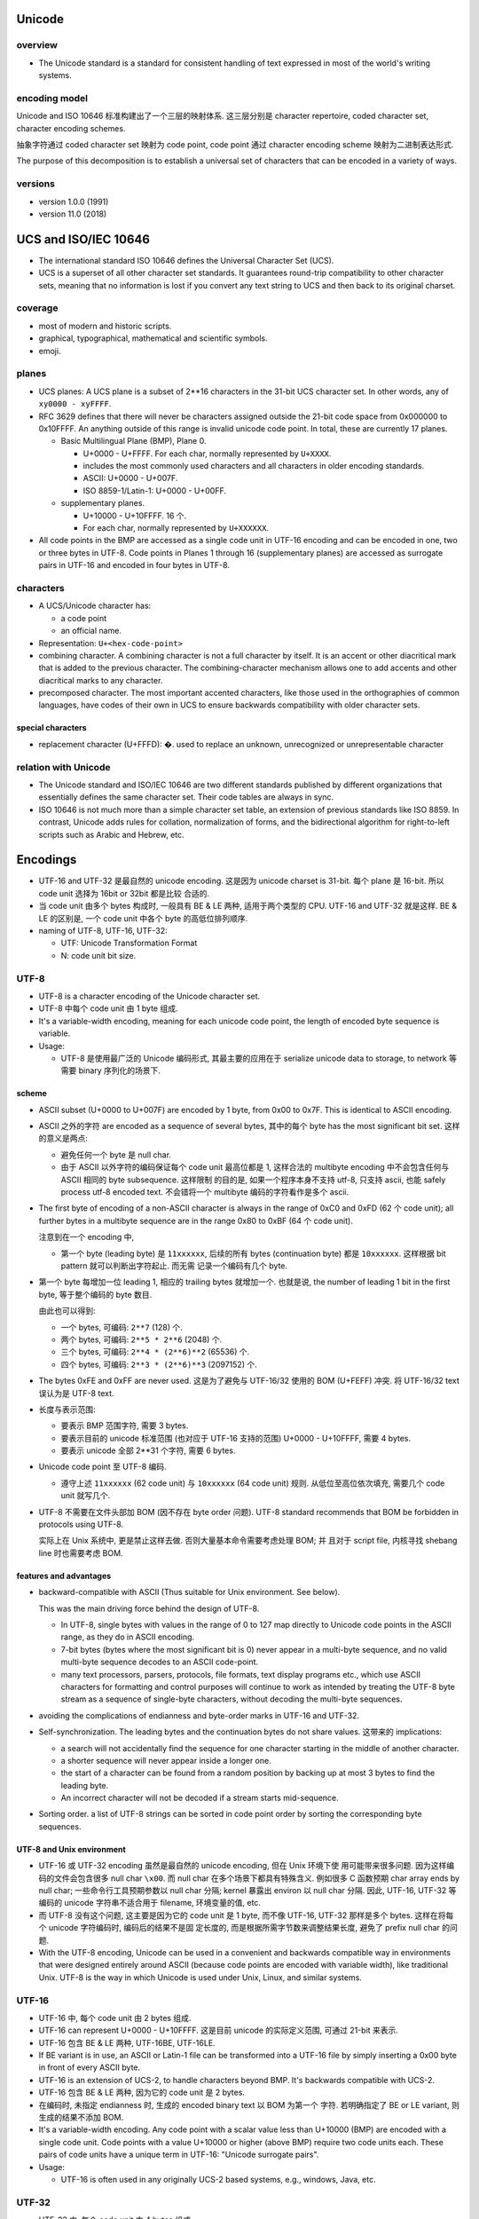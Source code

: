 Unicode
=======
overview
--------
- The Unicode standard is a standard for consistent handling of text expressed
  in most of the world's writing systems.

encoding model
--------------
Unicode and ISO 10646 标准构建出了一个三层的映射体系. 这三层分别是 character
repertoire, coded character set, character encoding schemes.

抽象字符通过 coded character set 映射为 code point, code point 通过 character
encoding scheme 映射为二进制表达形式.

The purpose of this decomposition is to establish a universal set of characters
that can be encoded in a variety of ways.

versions
--------
- version 1.0.0 (1991)

- version 11.0 (2018)

UCS and ISO/IEC 10646
=====================
- The international standard ISO 10646 defines the Universal Character Set
  (UCS).

- UCS is a superset of all other character set standards. It guarantees
  round-trip compatibility to other character sets, meaning that no information
  is lost if you convert any text string to UCS and then back to its original
  charset.

coverage
--------
- most of modern and historic scripts.
 
- graphical, typographical, mathematical and scientific symbols.
 
- emoji.

planes
------
- UCS planes: A UCS plane is a subset of 2**16 characters in the 31-bit UCS
  character set. In other words, any of ``xy0000 - xyFFFF``.
  
- RFC 3629 defines that there will never be characters assigned outside the
  21-bit code space from 0x000000 to 0x10FFFF. An anything outside of this
  range is invalid unicode code point. In total, these are currently 17 planes.

  - Basic Multilingual Plane (BMP), Plane 0.
    
    * U+0000 - U+FFFF. For each char, normally represented by ``U+XXXX``.
  
    * includes the most commonly used characters and all characters in older
      encoding standards.
  
    * ASCII: U+0000 - U+007F.
  
    * ISO 8859-1/Latin-1: U+0000 - U+00FF.
  
  - supplementary planes.
    
    * U+10000 - U+10FFFF. 16 个.
      
    * For each char, normally represented by ``U+XXXXXX``.

- All code points in the BMP are accessed as a single code unit in UTF-16
  encoding and can be encoded in one, two or three bytes in UTF-8. Code points
  in Planes 1 through 16 (supplementary planes) are accessed as surrogate pairs
  in UTF-16 and encoded in four bytes in UTF-8.

characters
----------
- A UCS/Unicode character has:

  * a code point

  * an official name.

- Representation: ``U+<hex-code-point>``

- combining character. A combining character is not a full character by itself.
  It is an accent or other diacritical mark that is added to the previous
  character. The combining-character mechanism allows one to add accents and
  other diacritical marks to any character.

- precomposed character. The most important accented characters, like those
  used in the orthographies of common languages, have codes of their own in UCS
  to ensure backwards compatibility with older character sets. 

special characters
^^^^^^^^^^^^^^^^^^
- replacement character (U+FFFD): �. used to replace an unknown, unrecognized
  or unrepresentable character

relation with Unicode
---------------------
- The Unicode standard and ISO/IEC 10646 are two different standards published
  by different organizations that essentially defines the same character set.
  Their code tables are always in sync.

- ISO 10646 is not much more than a simple character set table, an extension of
  previous standards like ISO 8859. In contrast, Unicode adds rules for
  collation, normalization of forms, and the bidirectional algorithm for
  right-to-left scripts such as Arabic and Hebrew, etc.

Encodings
=========
- UTF-16 and UTF-32 是最自然的 unicode encoding. 这是因为 unicode charset is 
  31-bit. 每个 plane 是 16-bit. 所以 code unit 选择为 16bit or 32bit 都是比较
  合适的.

- 当 code unit 由多个 bytes 构成时, 一般具有 BE & LE 两种, 适用于两个类型的
  CPU. UTF-16 and UTF-32 就是这样. BE & LE 的区别是, 一个 code unit 中各个 byte
  的高低位排列顺序.

- naming of UTF-8, UTF-16, UTF-32:

  * UTF: Unicode Transformation Format

  * N: code unit bit size.

UTF-8
-----

- UTF-8 is a character encoding of the Unicode character set.

- UTF-8 中每个 code unit 由 1 byte 组成.

- It's a variable-width encoding, meaning for each unicode code point,
  the length of encoded byte sequence is variable.

- Usage:

  * UTF-8 是使用最广泛的 Unicode 编码形式, 其最主要的应用在于 serialize unicode
    data to storage, to network 等需要 binary 序列化的场景下.

scheme
^^^^^^
- ASCII subset (U+0000 to U+007F) are encoded by 1 byte, from 0x00 to 0x7F.
  This is identical to ASCII encoding.

- ASCII 之外的字符 are encoded as a sequence of several bytes, 其中的每个 byte
  has the most significant bit set. 这样的意义是两点:

  * 避免任何一个 byte 是 null char.

  * 由于 ASCII 以外字符的编码保证每个 code unit 最高位都是 1, 这样合法的
    multibyte encoding 中不会包含任何与 ASCII 相同的 byte subsequence. 这样限制
    的目的是, 如果一个程序本身不支持 utf-8, 只支持 ascii, 也能 safely process
    utf-8 encoded text. 不会错将一个 multibyte 编码的字符看作是多个 ascii.

- The first byte of encoding of a non-ASCII character is always in the range of
  0xC0 and 0xFD (62 个 code unit); all further bytes in a multibyte sequence
  are in the range 0x80 to 0xBF (64 个 code unit).

  注意到在一个 encoding 中,
  
  * 第一个 byte (leading byte) 是 ``11xxxxxx``, 后续的所有 bytes (continuation
    byte) 都是 ``10xxxxxx``. 这样根据 bit pattern 就可以判断出字符起止. 而无需
    记录一个编码有几个 byte.

- 第一个 byte 每增加一位 leading 1, 相应的 trailing bytes 就增加一个. 也就是说,
  the number of leading 1 bit in the first byte, 等于整个编码的 byte 数目.

  由此也可以得到:

  * 一个 bytes, 可编码: ``2**7`` (128) 个.

  * 两个 bytes, 可编码: ``2**5 * 2**6`` (2048) 个.

  * 三个 bytes, 可编码: ``2**4 * (2**6)**2`` (65536) 个.

  * 四个 bytes, 可编码: ``2**3 * (2**6)**3`` (2097152) 个.

- The bytes 0xFE and 0xFF are never used. 这是为了避免与 UTF-16/32 使用的
  BOM (U+FEFF) 冲突. 将 UTF-16/32 text 误认为是 UTF-8 text.

- 长度与表示范围:
  
  * 要表示 BMP 范围字符, 需要 3 bytes.

  * 要表示目前的 unicode 标准范围 (也对应于 UTF-16 支持的范围) U+0000 -
    U+10FFFF, 需要 4 bytes.

  * 要表示 unicode 全部 2**31 个字符, 需要 6 bytes.

- Unicode code point 至 UTF-8 编码.

  * 遵守上述 ``11xxxxxx`` (62 code unit) 与 ``10xxxxxx`` (64 code unit) 规则.
    从低位至高位依次填充, 需要几个 code unit 就写几个.

- UTF-8 不需要在文件头部加 BOM (因不存在 byte order 问题). UTF-8 standard
  recommends that BOM be forbidden in protocols using UTF-8.
  
  实际上在 Unix 系统中, 更是禁止这样去做. 否则大量基本命令需要考虑处理 BOM; 并
  且对于 script file, 内核寻找 shebang line 时也需要考虑 BOM.

features and advantages
^^^^^^^^^^^^^^^^^^^^^^^
- backward-compatible with ASCII (Thus suitable for Unix environment. See
  below).

  This was the main driving force behind the design of UTF-8.

  * In UTF-8, single bytes with values in the range of 0 to 127 map directly to
    Unicode code points in the ASCII range, as they do in ASCII encoding.

  * 7-bit bytes (bytes where the most significant bit is 0) never appear in a
    multi-byte sequence, and no valid multi-byte sequence decodes to an ASCII
    code-point.

  * many text processors, parsers, protocols, file formats, text display
    programs etc., which use ASCII characters for formatting and control
    purposes will continue to work as intended by treating the UTF-8 byte
    stream as a sequence of single-byte characters, without decoding the
    multi-byte sequences.

- avoiding the complications of endianness and byte-order marks in UTF-16 and
  UTF-32.

- Self-synchronization. The leading bytes and the continuation bytes do not
  share values.  这带来的 implications:

  * a search will not accidentally find the sequence for one character starting
    in the middle of another character.

  * a shorter sequence will never appear inside a longer one.

  * the start of a character can be found from a random position by backing up
    at most 3 bytes to find the leading byte.

  * An incorrect character will not be decoded if a stream starts mid-sequence.

- Sorting order. a list of UTF-8 strings can be sorted in code point order by
  sorting the corresponding byte sequences.

UTF-8 and Unix environment
^^^^^^^^^^^^^^^^^^^^^^^^^^
- UTF-16 或 UTF-32 encoding 虽然是最自然的 unicode encoding, 但在 Unix 环境下使
  用可能带来很多问题. 因为这样编码的文件会包含很多 null char ``\x00``. 而 null
  char 在多个场景下都具有特殊含义. 例如很多 C 函数预期 char array ends by null
  char; 一些命令行工具预期参数以 null char 分隔; kernel 暴露出 environ 以 null
  char 分隔.  因此, UTF-16, UTF-32 等编码的 unicode 字符串不适合用于 filename,
  环境变量的值, etc.

- 而 UTF-8 没有这个问题, 这主要是因为它的 code unit 是 1 byte, 而不像 UTF-16,
  UTF-32 那样是多个 bytes. 这样在将每个 unicode 字符编码时, 编码后的结果不是固
  定长度的, 而是根据所需字节数来调整结果长度, 避免了 prefix null char 的问题.

- With the UTF-8 encoding, Unicode can be used in a convenient and backwards
  compatible way in environments that were designed entirely around ASCII
  (because code points are encoded with variable width), like traditional Unix.
  UTF-8 is the way in which Unicode is used under Unix, Linux, and similar
  systems.

UTF-16
------
- UTF-16 中, 每个 code unit 由 2 bytes 组成.

- UTF-16 can represent U+0000 - U+10FFFF. 这是目前 unicode 的实际定义范围,
  可通过 21-bit 来表示.

- UTF-16 包含 BE & LE 两种, UTF-16BE, UTF-16LE.

- If BE variant is in use, an ASCII or Latin-1 file can be transformed into a
  UTF-16 file by simply inserting a 0x00 byte in front of every ASCII byte.

- UTF-16 is an extension of UCS-2, to handle characters beyond BMP. It's
  backwards compatible with UCS-2.

- UTF-16 包含 BE & LE 两种, 因为它的 code unit 是 2 bytes.

- 在编码时, 未指定 endianness 时, 生成的 encoded binary text 以 BOM 为第一个
  字符. 若明确指定了 BE or LE variant, 则生成的结果不添加 BOM.

- It's a variable-width encoding. Any code point with a scalar value less than
  U+10000 (BMP) are encoded with a single code unit. Code points with a value
  U+10000 or higher (above BMP) require two code units each. These pairs of
  code units have a unique term in UTF-16: "Unicode surrogate pairs".

- Usage:
 
  * UTF-16 is often used in any originally UCS-2 based systems, e.g., windows,
    Java, etc.

UTF-32
------
- UTF-32 中, 每个 code unit 由 4 bytes 组成.

- UTF-32 包含 BE & LE 两种, UTF-32BE, UTF-32LE.

- If BE variant is in use, an ASCII or Latin-1 file can be transformed into a
  UCS-4 file by simply inserting 3 0x00 bytes in front of every ASCII byte.

- UTF-32 包含 BE & LE 两种, 因为它的 code unit 是 4 bytes.

- 在编码时, 未指定 endianness 时, 生成的 encoded binary text 以 BOM 为第一个
  字符. 若明确指定了 BE or LE variant, 则生成的结果不添加 BOM.

- encoding scheme.

  * 基本上就是把 code point 简单地塞到 4 个 bytes 的空间中.

- Usage:

  * UTF-32 is widely used as an internal representation of text in programs.

    注意准确地讲, 程序在内存中不是直接保存 unicode code point 的, 因为 code point
    是一个抽象的表 (coded character set), 无论是在内存中还是在硬盘中, 都是一种
    存储. 都是需要编码成一个一个 byte 来放置的. 只是由于内存可以同时读写多个 bytes,
    所以用 UTF-32 来保存 unicode 文字是最直接最方便的.

    例子. python unicode string is stored in UTF-32. Under Unix, C type
    ``wchar_t`` is stored in UTF-32.
 
  * UTF-32 has almost no use outside programs' internal data.

UCS-2
-----
- UCS-2 can represent only chars from BMP. U+0000 - U+FFFF.

- Each character is encoded into 2bytes.

- UCS-2, UCS-4 (UTF-32) 中, 每个字符编码的长度都是固定的. 编码同等信息, UCS-4 
  需要两倍于 UCS-2 的存储空间.

UCS-4
-----

- Essentially the same as UTF-32.

BOM
---
- Byte Order Mark (BOM). 实际上就是 U+FEFF (ZERO WIDTH NO-BREAK SPACE).
  It has the important property of unambiguity on byte reorder.

- 只有 U+FEFF 在文件起始时, 才是 BOM. 否则就是普通的 U+FEFF 字符.

- 将 BOM 字符置于文件的起始位置, 这是为了能够快速判断编码所使用的 byte order.
  实际上也可能直接区分出 UTF-16 和 UTF-32 (根据是否有 2 null bytes prefix).
  它判断 byte order 的原理是 Its byte-swapped equivalent U+FFFE is not a valid
  Unicode character, therefore it helps to unambiguously distinguish the
  Bigendian and Littleendian variants of UTF-16 and UTF-32.

